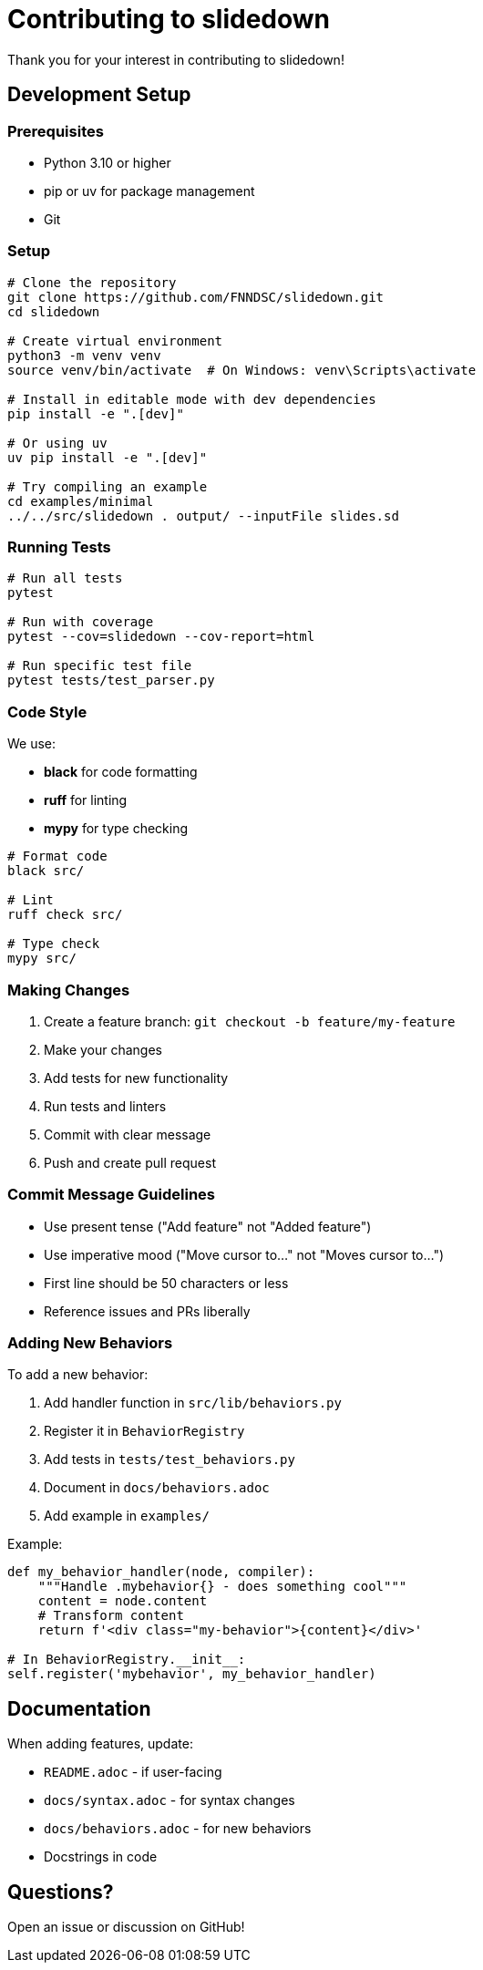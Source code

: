= Contributing to slidedown

Thank you for your interest in contributing to slidedown!

== Development Setup

=== Prerequisites

* Python 3.10 or higher
* pip or uv for package management
* Git

=== Setup

[source,bash]
----
# Clone the repository
git clone https://github.com/FNNDSC/slidedown.git
cd slidedown

# Create virtual environment
python3 -m venv venv
source venv/bin/activate  # On Windows: venv\Scripts\activate

# Install in editable mode with dev dependencies
pip install -e ".[dev]"

# Or using uv
uv pip install -e ".[dev]"

# Try compiling an example
cd examples/minimal
../../src/slidedown . output/ --inputFile slides.sd
----

=== Running Tests

[source,bash]
----
# Run all tests
pytest

# Run with coverage
pytest --cov=slidedown --cov-report=html

# Run specific test file
pytest tests/test_parser.py
----

=== Code Style

We use:

* *black* for code formatting
* *ruff* for linting
* *mypy* for type checking

[source,bash]
----
# Format code
black src/

# Lint
ruff check src/

# Type check
mypy src/
----

=== Making Changes

1. Create a feature branch: `git checkout -b feature/my-feature`
2. Make your changes
3. Add tests for new functionality
4. Run tests and linters
5. Commit with clear message
6. Push and create pull request

=== Commit Message Guidelines

* Use present tense ("Add feature" not "Added feature")
* Use imperative mood ("Move cursor to..." not "Moves cursor to...")
* First line should be 50 characters or less
* Reference issues and PRs liberally

=== Adding New Behaviors

To add a new behavior:

1. Add handler function in `src/lib/behaviors.py`
2. Register it in `BehaviorRegistry`
3. Add tests in `tests/test_behaviors.py`
4. Document in `docs/behaviors.adoc`
5. Add example in `examples/`

Example:

[source,python]
----
def my_behavior_handler(node, compiler):
    """Handle .mybehavior{} - does something cool"""
    content = node.content
    # Transform content
    return f'<div class="my-behavior">{content}</div>'

# In BehaviorRegistry.__init__:
self.register('mybehavior', my_behavior_handler)
----

== Documentation

When adding features, update:

* `README.adoc` - if user-facing
* `docs/syntax.adoc` - for syntax changes
* `docs/behaviors.adoc` - for new behaviors
* Docstrings in code

== Questions?

Open an issue or discussion on GitHub!
